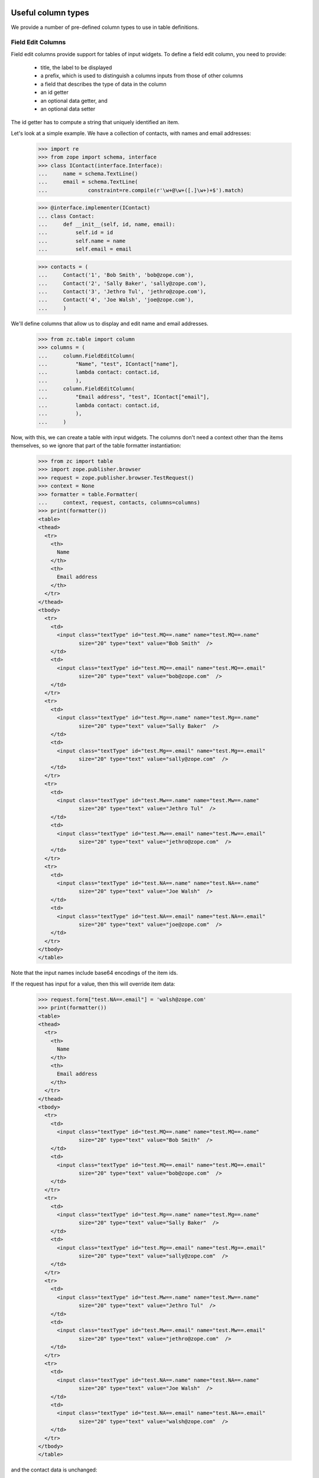 Useful column types
===================

We provide a number of pre-defined column types to use in table
definitions.

Field Edit Columns
------------------

Field edit columns provide support for tables of input widgets.
To define a field edit column, you need to provide:

  - title, the label to be displayed

  - a prefix, which is used to distinguish a columns inputs
    from those of other columns

  - a field that describes the type of data in the column

  - an id getter

  - an optional data getter, and

  - an optional data setter

The id getter has to compute a string that uniquely identified an
item.

Let's look at a simple example.  We have a collection of contacts,
with names and email addresses:

    >>> import re
    >>> from zope import schema, interface
    >>> class IContact(interface.Interface):
    ...     name = schema.TextLine()
    ...     email = schema.TextLine(
    ...             constraint=re.compile(r'\w+@\w+([.]\w+)+$').match)

    >>> @interface.implementer(IContact)
    ... class Contact:
    ...     def __init__(self, id, name, email):
    ...         self.id = id
    ...         self.name = name
    ...         self.email = email

    >>> contacts = (
    ...     Contact('1', 'Bob Smith', 'bob@zope.com'),
    ...     Contact('2', 'Sally Baker', 'sally@zope.com'),
    ...     Contact('3', 'Jethro Tul', 'jethro@zope.com'),
    ...     Contact('4', 'Joe Walsh', 'joe@zope.com'),
    ...     )

We'll define columns that allow us to display and edit name and
email addresses.

    >>> from zc.table import column
    >>> columns = (
    ...     column.FieldEditColumn(
    ...         "Name", "test", IContact["name"],
    ...         lambda contact: contact.id,
    ...         ),
    ...     column.FieldEditColumn(
    ...         "Email address", "test", IContact["email"],
    ...         lambda contact: contact.id,
    ...         ),
    ...     )

Now, with this, we can create a table with input widgets.  The columns don't
need a context other than the items themselves, so we ignore that part of the
table formatter instantiation:

    >>> from zc import table
    >>> import zope.publisher.browser
    >>> request = zope.publisher.browser.TestRequest()
    >>> context = None
    >>> formatter = table.Formatter(
    ...     context, request, contacts, columns=columns)
    >>> print(formatter())
    <table>
    <thead>
      <tr>
        <th>
          Name
        </th>
        <th>
          Email address
        </th>
      </tr>
    </thead>
    <tbody>
      <tr>
        <td>
          <input class="textType" id="test.MQ==.name" name="test.MQ==.name"
                 size="20" type="text" value="Bob Smith"  />
        </td>
        <td>
          <input class="textType" id="test.MQ==.email" name="test.MQ==.email"
                 size="20" type="text" value="bob@zope.com"  />
        </td>
      </tr>
      <tr>
        <td>
          <input class="textType" id="test.Mg==.name" name="test.Mg==.name"
                 size="20" type="text" value="Sally Baker"  />
        </td>
        <td>
          <input class="textType" id="test.Mg==.email" name="test.Mg==.email"
                 size="20" type="text" value="sally@zope.com"  />
        </td>
      </tr>
      <tr>
        <td>
          <input class="textType" id="test.Mw==.name" name="test.Mw==.name"
                 size="20" type="text" value="Jethro Tul"  />
        </td>
        <td>
          <input class="textType" id="test.Mw==.email" name="test.Mw==.email"
                 size="20" type="text" value="jethro@zope.com"  />
        </td>
      </tr>
      <tr>
        <td>
          <input class="textType" id="test.NA==.name" name="test.NA==.name"
                 size="20" type="text" value="Joe Walsh"  />
        </td>
        <td>
          <input class="textType" id="test.NA==.email" name="test.NA==.email"
                 size="20" type="text" value="joe@zope.com"  />
        </td>
      </tr>
    </tbody>
    </table>

Note that the input names include base64 encodings of the item ids.

If the request has input for a value, then this will override item data:

    >>> request.form["test.NA==.email"] = 'walsh@zope.com'
    >>> print(formatter())
    <table>
    <thead>
      <tr>
        <th>
          Name
        </th>
        <th>
          Email address
        </th>
      </tr>
    </thead>
    <tbody>
      <tr>
        <td>
          <input class="textType" id="test.MQ==.name" name="test.MQ==.name"
                 size="20" type="text" value="Bob Smith"  />
        </td>
        <td>
          <input class="textType" id="test.MQ==.email" name="test.MQ==.email"
                 size="20" type="text" value="bob@zope.com"  />
        </td>
      </tr>
      <tr>
        <td>
          <input class="textType" id="test.Mg==.name" name="test.Mg==.name"
                 size="20" type="text" value="Sally Baker"  />
        </td>
        <td>
          <input class="textType" id="test.Mg==.email" name="test.Mg==.email"
                 size="20" type="text" value="sally@zope.com"  />
        </td>
      </tr>
      <tr>
        <td>
          <input class="textType" id="test.Mw==.name" name="test.Mw==.name"
                 size="20" type="text" value="Jethro Tul"  />
        </td>
        <td>
          <input class="textType" id="test.Mw==.email" name="test.Mw==.email"
                 size="20" type="text" value="jethro@zope.com"  />
        </td>
      </tr>
      <tr>
        <td>
          <input class="textType" id="test.NA==.name" name="test.NA==.name"
                 size="20" type="text" value="Joe Walsh"  />
        </td>
        <td>
          <input class="textType" id="test.NA==.email" name="test.NA==.email"
                 size="20" type="text" value="walsh@zope.com"  />
        </td>
      </tr>
    </tbody>
    </table>

and the contact data is unchanged:

    >>> contacts[3].email
    'joe@zope.com'

Field edit columns provide methods for getting and validating input
data, and fpr updating the undelying data:

    >>> data = columns[1].input(contacts, request)
    >>> data
    {'NA==': 'walsh@zope.com'}

The data returned is a mapping from item id to input value.  Items
that don't have input are ignored.  The data can be used with the
update function to update the underlying data:

    >>> columns[1].update(contacts, data)
    True

    >>> contacts[3].email
    'walsh@zope.com'

Note that the update function returns a boolean value indicating
whether any changes were made:

    >>> columns[1].update(contacts, data)
    False

The input function also validates input.  If there are any errors, a
WidgetsError will be raised:

    >>> request.form["test.NA==.email"] = 'walsh'
    >>> data = columns[1].input(contacts, request)
    Traceback (most recent call last):
    ...
    zope.formlib.interfaces.WidgetsError: WidgetInputError:
        ('email', '', ConstraintNotSatisfied('walsh', 'email'))


Custom getters and setters
--------------------------

Normally, the given fields getter and setter is used, however, custom
getters and setters can be provided.  Let's look at an example of
a bit table:

    >>> data = [0, 0], [1, 1], [2, 2], [3, 3]

    >>> def setbit(data, bit, value):
    ...     value = bool(value) << bit
    ...     mask = 1 << bit
    ...     data[1] = ((data[1] | mask) ^ mask) | value
    >>> columns = (
    ...     column.FieldEditColumn(
    ...         "Bit 0", "test", schema.Bool(__name__='0'),
    ...         lambda data: str(data[0]),
    ...         getter = lambda data: 1&(data[1]),
    ...         setter = lambda data, v: setbit(data, 0, v),
    ...         ),
    ...     column.FieldEditColumn(
    ...         "Bit 1", "test", schema.Bool(__name__='1'),
    ...         lambda data: str(data[0]),
    ...         getter = lambda data: 2&(data[1]),
    ...         setter = lambda data, v: setbit(data, 1, v),
    ...         ),
    ...     )

    >>> context = None # not needed
    >>> request = zope.publisher.browser.TestRequest()
    >>> formatter = table.Formatter(
    ...     context, request, data, columns=columns)
    >>> print(formatter())
    <table>
    <thead>
      <tr>
        <th>
          Bit 0
        </th>
        <th>
          Bit 1
        </th>
      </tr>
    </thead>
    <tbody>
      <tr>
        <td>
          <input class="hiddenType" id="test.MA==.0.used"
                 name="test.MA==.0.used" type="hidden" value="" />
          <input class="checkboxType" id="test.MA==.0"
                 name="test.MA==.0" type="checkbox" value="on"  />
        </td>
        <td>
          <input class="hiddenType" id="test.MA==.1.used"
                 name="test.MA==.1.used" type="hidden" value="" />
          <input class="checkboxType" id="test.MA==.1"
                 name="test.MA==.1" type="checkbox" value="on"  />
        </td>
      </tr>
      <tr>
        <td>
          <input class="hiddenType" id="test.MQ==.0.used"
                 name="test.MQ==.0.used" type="hidden" value="" />
          <input class="checkboxType" checked="checked" id="test.MQ==.0"
                 name="test.MQ==.0" type="checkbox" value="on"  />
        </td>
        <td>
          <input class="hiddenType" id="test.MQ==.1.used"
                 name="test.MQ==.1.used" type="hidden" value="" />
          <input class="checkboxType" id="test.MQ==.1"
                 name="test.MQ==.1" type="checkbox" value="on"  />
        </td>
      </tr>
      <tr>
        <td>
          <input class="hiddenType" id="test.Mg==.0.used"
                 name="test.Mg==.0.used" type="hidden" value="" />
          <input class="checkboxType" id="test.Mg==.0"
                 name="test.Mg==.0" type="checkbox" value="on"  />
        </td>
        <td>
          <input class="hiddenType" id="test.Mg==.1.used"
                 name="test.Mg==.1.used" type="hidden" value="" />
          <input class="checkboxType" checked="checked" id="test.Mg==.1"
                 name="test.Mg==.1" type="checkbox" value="on"  />
        </td>
      </tr>
      <tr>
        <td>
          <input class="hiddenType" id="test.Mw==.0.used"
                 name="test.Mw==.0.used" type="hidden" value="" />
          <input class="checkboxType" checked="checked" id="test.Mw==.0"
                 name="test.Mw==.0" type="checkbox" value="on"  />
        </td>
        <td>
          <input class="hiddenType" id="test.Mw==.1.used"
                 name="test.Mw==.1.used" type="hidden" value="" />
          <input class="checkboxType" checked="checked" id="test.Mw==.1"
                 name="test.Mw==.1" type="checkbox" value="on"  />
        </td>
      </tr>
    </tbody>
    </table>

    >>> request.form["test.Mw==.1.used"] = ""
    >>> request.form["test.MA==.1.used"] = ""
    >>> request.form["test.MA==.1"] = "on"

    >>> input = columns[1].input(data, request)
    >>> from pprint import pprint
    >>> pprint(input)
    {'MA==': True,
     'Mw==': False}

    >>> columns[1].update(data, input)
    True

    >>> data
    ([0, 2], [1, 1], [2, 2], [3, 1])

Column names
============

When defining columns, you can supply separate names and titles. You
would do this, for example, to use a blank title:

    >>> columns = (
    ...     column.FieldEditColumn(
    ...         "", "test", schema.Bool(__name__='0'),
    ...         lambda data: str(data[0]),
    ...         getter = lambda data: 1&(data[1]),
    ...         setter = lambda data, v: setbit(data, 0, v),
    ...         name = "0",
    ...         ),
    ...     column.FieldEditColumn(
    ...         "", "test", schema.Bool(__name__='1'),
    ...         lambda data: str(data[0]),
    ...         getter = lambda data: 2&(data[1]),
    ...         setter = lambda data, v: setbit(data, 1, v),
    ...         name = "1",
    ...         ),
    ...     )

    >>> formatter = table.Formatter(
    ...     context, request, data[0:1], columns=columns)
    >>> print(formatter())
    <table>
    <thead>
      <tr>
        <th>
    <BLANKLINE>
        </th>
        <th>
    <BLANKLINE>
        </th>
      </tr>
    </thead>
    <tbody>
      <tr>
        <td>
          <input class="hiddenType" id="test.MA==.0.used"
                 name="test.MA==.0.used" type="hidden" value="" />
          <input class="checkboxType" id="test.MA==.0"
                 name="test.MA==.0" type="checkbox" value="on"  />
        </td>
        <td>
          <input class="hiddenType" id="test.MA==.1.used"
                 name="test.MA==.1.used" type="hidden" value="" />
          <input class="checkboxType" checked="checked" id="test.MA==.1"
                 name="test.MA==.1" type="checkbox" value="on"  />
        </td>
      </tr>
    </tbody>
    </table>

<>& encoding bug
================

There was a bug in column.py, it did not encode the characters <>& to
&lt; &gt; &amp;

    >>> bugcontacts = (
    ...     Contact('1', 'Bob <Smith>', 'bob@zope.com'),
    ...     Contact('2', 'Sally & Baker', 'sally@zope.com'),
    ...     )

We'll define columns that displays name and email addresses.

    >>> from zc.table import column
    >>> bugcolumns = (
    ...     column.GetterColumn(
    ...         title="Name", name="name",
    ...         getter=lambda contact, formatter: contact.name,
    ...         ),
    ...     column.GetterColumn(
    ...         title="E-mail", name="email",
    ...         getter=lambda contact, formatter: contact.email,
    ...         ),
    ...     )

    >>> request = zope.publisher.browser.TestRequest()
    >>> context = None
    >>> formatter = table.Formatter(
    ...     context, request, bugcontacts, columns=bugcolumns)
    >>> print(formatter())
    <table>
      <thead>
        <tr>
          <th>
            Name
          </th>
          <th>
            E-mail
          </th>
        </tr>
      </thead>
      <tbody>
      <tr>
        <td>
          Bob &#60;Smith&#62;
        </td>
        <td>
          bob@zope.com
        </td>
      </tr>
      <tr>
        <td>
          Sally &#38; Baker
        </td>
        <td>
          sally@zope.com
        </td>
      </tr>
      </tbody>
    </table>

    >>> from zc.table import column
    >>> bug2columns = (
    ...     column.FieldEditColumn(
    ...         "Name", "test", IContact["name"],
    ...         lambda contact: contact.id,
    ...         ),
    ...     column.FieldEditColumn(
    ...         "Email address", "test", IContact["email"],
    ...         lambda contact: contact.id,
    ...         ),
    ...     )

    >>> formatter = table.Formatter(
    ...     context, request, bugcontacts, columns=bug2columns)
    >>> print(formatter())
    <BLANKLINE>
    <table>
      <thead>
        <tr>
          <th>
            Name
          </th>
          <th>
            Email address
          </th>
        </tr>
      </thead>
      <tbody>
      <tr>
        <td>
          <input class="textType" id="test.MQ==.name" name="test.MQ==.name"
                 size="20" type="text" value="Bob &lt;Smith&gt;"  />
        </td>
        <td>
          <input class="textType" id="test.MQ==.email" name="test.MQ==.email"
                 size="20" type="text" value="bob@zope.com"  />
        </td>
      </tr>
      <tr>
        <td>
          <input class="textType" id="test.Mg==.name" name="test.Mg==.name"
                 size="20" type="text" value="Sally &amp; Baker"  />
        </td>
        <td>
          <input class="textType" id="test.Mg==.email" name="test.Mg==.email"
                 size="20" type="text" value="sally@zope.com"  />
        </td>
      </tr>
      </tbody>
    </table>
    <BLANKLINE>
